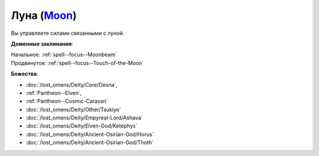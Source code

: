 .. title:: Домен луны (Moon Domain)

.. rst-class:: domain
.. _Domain--Moon:

Луна (`Moon <https://2e.aonprd.com/Domains.aspx?ID=21>`_)
=============================================================================================================

Вы управляете силами связанными с луной.

**Доменные заклинания**:

| Начальное: :ref:`spell--focus--Moonbeam`
| Продвинутое: :ref:`spell--focus--Touch-of-the-Moon`


**Божества**:

* :doc:`/lost_omens/Deity/Core/Desna`,
* :ref:`Pantheon--Elven`,
* :ref:`Pantheon--Cosmic-Caravan`
* :doc:`/lost_omens/Deity/Other/Tsukiyo`
* :doc:`/lost_omens/Deity/Empyreal-Lord/Ashava`
* :doc:`/lost_omens/Deity/Elven-God/Ketephys`
* :doc:`/lost_omens/Deity/Ancient-Osirian-God/Horus`
* :doc:`/lost_omens/Deity/Ancient-Osirian-God/Thoth`
